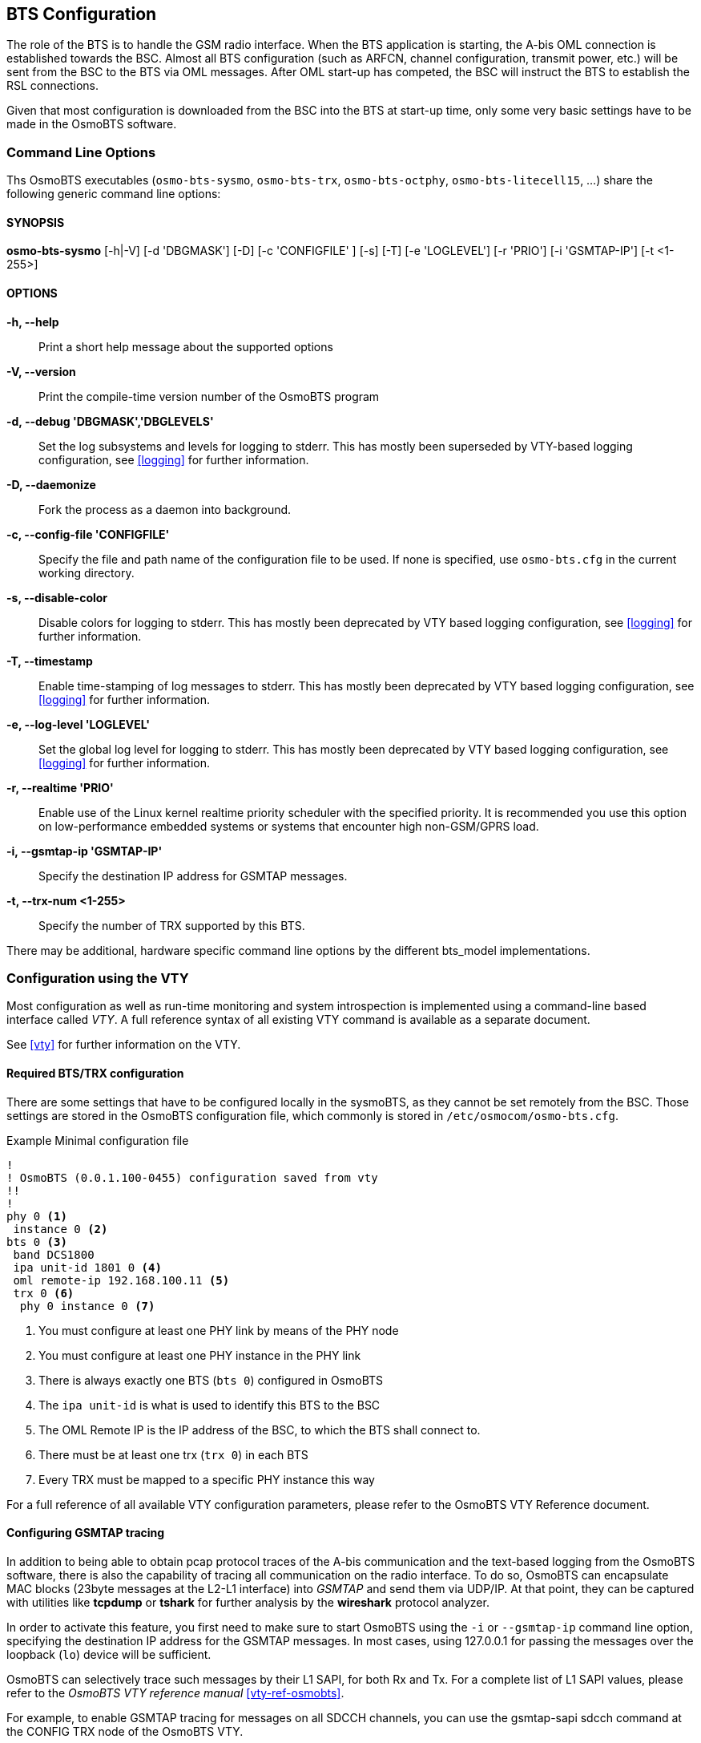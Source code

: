 == BTS Configuration

The role of the BTS is to handle the GSM radio interface.  When the BTS
application is starting, the A-bis OML connection is established towards
the BSC.  Almost all BTS configuration (such as ARFCN, channel
configuration, transmit power, etc.) will be sent from the BSC to the
BTS via OML messages.  After OML start-up has competed, the BSC will
instruct the BTS to establish the RSL connections.

Given that most configuration is downloaded from the BSC into the BTS at
start-up time, only some very basic settings have to be made in the
OsmoBTS software.


=== Command Line Options

Ths OsmoBTS executables (`osmo-bts-sysmo`, `osmo-bts-trx`,
`osmo-bts-octphy`, `osmo-bts-litecell15`, ...) share the following
generic command line options:

==== SYNOPSIS
*osmo-bts-sysmo* [-h|-V] [-d 'DBGMASK'] [-D] [-c 'CONFIGFILE' ] [-s] [-T] [-e 'LOGLEVEL'] [-r 'PRIO'] [-i 'GSMTAP-IP'] [-t <1-255>]

==== OPTIONS
*-h, --help*::
	Print a short help message about the supported options
*-V, --version*::
	Print the compile-time version number of the OsmoBTS program
*-d, --debug 'DBGMASK','DBGLEVELS'*::
	Set the log subsystems and levels for logging to stderr. This
	has mostly been superseded by VTY-based logging configuration,
	see <<logging>> for further information.
*-D, --daemonize*::
	Fork the process as a daemon into background.
*-c, --config-file 'CONFIGFILE'*::
	Specify the file and path name of the configuration file to be
	used. If none is specified, use `osmo-bts.cfg` in the current
	working directory.
*-s, --disable-color*::
	Disable colors for logging to stderr. This has mostly been
	deprecated by VTY based logging configuration, see <<logging>>
	for further information.
*-T, --timestamp*::
	Enable time-stamping of log messages to stderr. This has mostly
	been deprecated by VTY based logging configuration, see
	<<logging>> for further information.
*-e, --log-level 'LOGLEVEL'*::
	Set the global log level for logging to stderr. This has mostly
	been deprecated by VTY based logging configuration, see
	<<logging>> for further information.
*-r, --realtime 'PRIO'*::
	Enable use of the Linux kernel realtime priority scheduler with
	the specified priority.
	It is recommended you use this option on low-performance
	embedded systems or systems that encounter high non-GSM/GPRS
	load.
*-i, --gsmtap-ip 'GSMTAP-IP'*::
	Specify the destination IP address for GSMTAP messages.
*-t, --trx-num <1-255>*::
	Specify the number of TRX supported by this BTS.

There may be additional, hardware specific command line options by the
different bts_model implementations.


=== Configuration using the VTY

Most configuration as well as run-time monitoring and system
introspection is implemented using a command-line based interface
called _VTY_. A full reference syntax of all existing VTY command is
available as a separate document.

See <<vty>> for further information on the VTY.


==== Required BTS/TRX configuration

There are some settings that have to be configured locally in the
sysmoBTS, as they cannot be set remotely from the BSC. Those
settings are stored in the OsmoBTS configuration file, which commonly
is stored in `/etc/osmocom/osmo-bts.cfg`.

.Example Minimal configuration file
----
!
! OsmoBTS (0.0.1.100-0455) configuration saved from vty
!!
!
phy 0 <1>
 instance 0 <2>
bts 0 <3>
 band DCS1800
 ipa unit-id 1801 0 <4>
 oml remote-ip 192.168.100.11 <5>
 trx 0 <6>
  phy 0 instance 0 <7>
----
<1> You must configure at least one PHY link by means of the PHY node
<2> You must configure at least one PHY instance in the PHY link
<3> There is always exactly one BTS (`bts 0`) configured in OsmoBTS
<4> The `ipa unit-id` is what is used to identify this BTS to the BSC
<6> The OML Remote IP is the IP address of the BSC, to which the BTS shall connect to.
<6> There must be at least one trx (`trx 0`) in each BTS
<7> Every TRX must be mapped to a specific PHY instance this way

For a full reference of all available VTY configuration parameters,
please refer to the OsmoBTS VTY Reference document.

[[gsmtap]]
==== Configuring GSMTAP tracing

In addition to being able to obtain pcap protocol traces of the A-bis
communication and the text-based logging from the OsmoBTS
software, there is also the capability of tracing all communication on
the radio interface. To do so, OsmoBTS can encapsulate
MAC blocks (23byte messages at the L2-L1 interface) into _GSMTAP_ and send
them via UDP/IP. At that point, they can be captured with utilities like
*tcpdump* or *tshark* for further analysis by the *wireshark* protocol
analyzer.

In order to activate this feature, you first need to make sure to start
OsmoBTS using the `-i` or `--gsmtap-ip` command line option, specifying
the destination IP address for the GSMTAP messages.  In most cases,
using 127.0.0.1 for passing the messages over the loopback (`lo`) device
will be sufficient.

OsmoBTS can selectively trace such messages by their L1 SAPI, for both
Rx and Tx. For a complete list of L1 SAPI values, please refer to the
_OsmoBTS VTY reference manual_ <<vty-ref-osmobts>>.

For example, to enable GSMTAP tracing for messages on all SDCCH
channels, you can use the gsmtap-sapi sdcch command at the CONFIG TRX
node of the OsmoBTS VTY.

.Example: Enabling  GSMTAP for SDCCH
----
OsmoBTS> enable
OsmoBTS# configure terminal
OsmoBTS(config)# bts
OsmoBTS(bts)# trx 0
OsmoBTS(trx)# gsmtap-sapi sdcch
OsmoBTS(trx)# write <1>
----
<1> the `write` command will make the configuration persistent in the
configuration file.  This is not required if you wish to enable GSMTAP
only in the current session of OsmoBTS.

De-activation can be performed similarly by using the `no gsmtap-sapi
sdcch` command at the `trx` node of the OsmoBTS VTY.

From the moment they are enabled via VTY, GSMTAP messages will be
generated and sent in UDP encapsulation to the IANA-registered UDP port
for GSMTAP (4729) at the IP address specified in the command line
argument.

==== Configuring power ramping

OsmoBTS can ramp up the power of its trx over time. This helps reduce
cell congestion in busy environments.

In this example, the trx starts with 5dBm output power which increases by 1dB
every two seconds until it reaches nominal power.
Power ramping can use the power-ramp commands at the CONFIG TRX node of the
OsmoBTS VTY.

.Example: Configure power ramping on trx 0
----
OsmoBTS> enable
OsmoBTS# configure terminal
OsmoBTS(config)# bts
OsmoBTS(bts)# trx 0
OsmoBTS(trx)# power-ramp max-initial 5 dBm
OsmoBTS(trx)# power-ramp step-size 1 dB
OsmoBTS(trx)# power-ramp step-interval 2
OsmoBTS(trx)# write <1>
----
<1> the `write` command will make the configuration persistent in the
configuration file.

De-activating power-ramping can be performed by setting the max-initial value
to the nominal power. The default max-initial value is 23 dBm.
